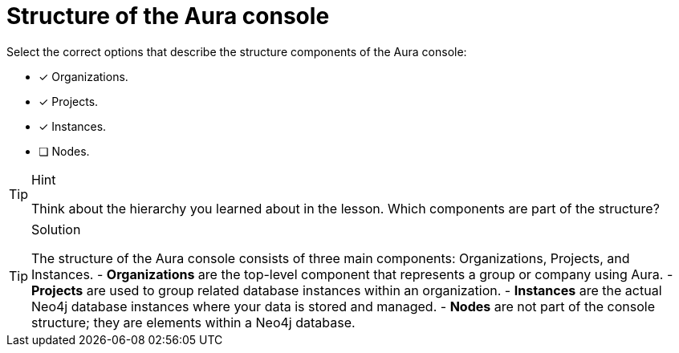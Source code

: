 [.question]
= Structure of the Aura console

Select the correct options that describe the structure components of the Aura console:

* [x] Organizations.
* [x] Projects.
* [x] Instances.
* [ ] Nodes.

[TIP,role=hint]
.Hint
====
Think about the hierarchy you learned about in the lesson. Which components are part of the structure?
====

[TIP,role=solution]
.Solution
====
The structure of the Aura console consists of three main components: Organizations, Projects, and Instances.
- **Organizations** are the top-level component that represents a group or company using Aura.
- **Projects** are used to group related database instances within an organization.
- **Instances** are the actual Neo4j database instances where your data is stored and managed.
- **Nodes** are not part of the console structure; they are elements within a Neo4j database.

====
